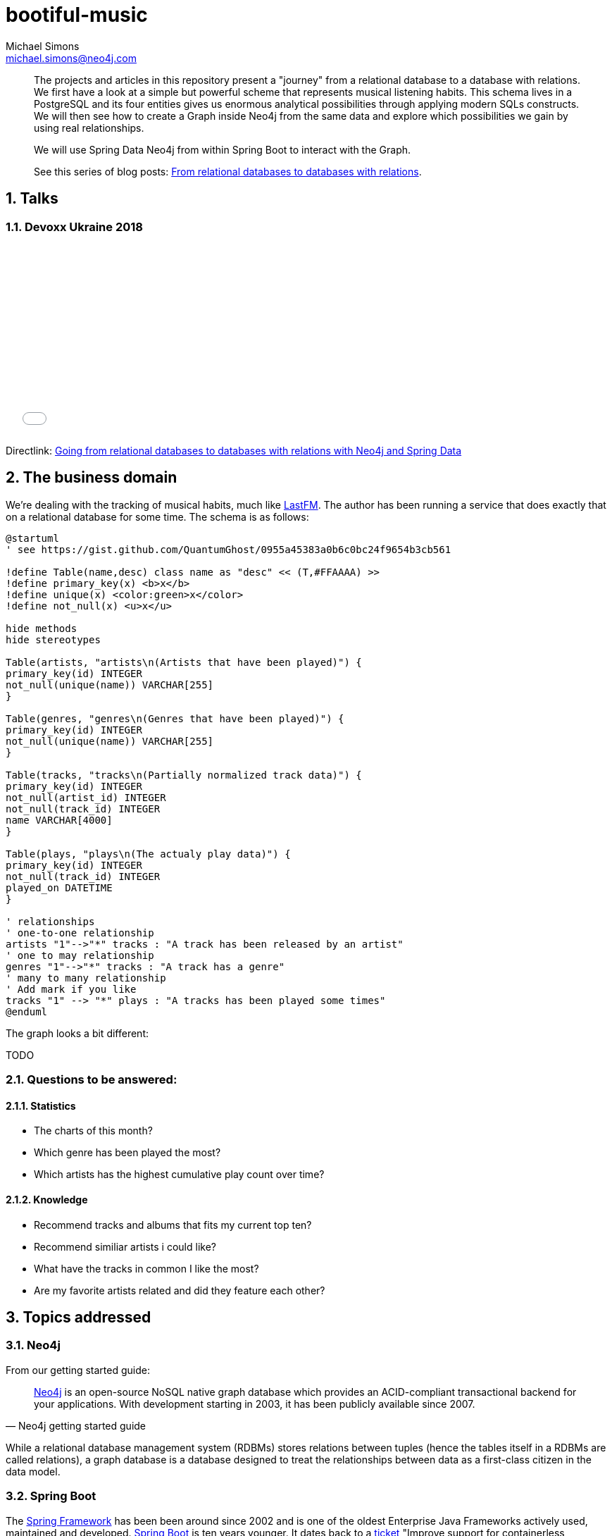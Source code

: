 = bootiful-music
Michael Simons <michael.simons@neo4j.com>
:doctype: article
:lang: en
:listing-caption: Listing
:source-highlighter: coderay
:icons: font
:sectlink: true
:sectanchors: true
:numbered: true
:xrefstyle: short

[abstract]
--
The projects and articles in this repository present a "journey" from a relational database to a database with relations.
We first have a look at a simple but powerful scheme that represents musical listening habits.
This schema lives in a PostgreSQL and its four entities gives us enormous analytical possibilities through applying modern SQLs constructs.
We will then see how to create a Graph inside Neo4j from the same data and explore which possibilities we gain by using real relationships.

We will use Spring Data Neo4j from within Spring Boot to interact with the Graph.


See this series of blog posts: https://info.michael-simons.eu/2018/10/11/from-relational-databases-to-databases-with-relations/[From relational databases to databases with relations].
--
== Talks

=== Devoxx Ukraine 2018

++++
<iframe id="talk_frame_428698" src="//speakerdeck.com/player/b1c410abf8044725acbcb997a73852df" width="480" height="269" style="border:0; padding:0; margin:0; background:transparent;" frameborder="0" allowtransparency="true" allowfullscreen="allowfullscreen" mozallowfullscreen="true" webkitallowfullscreen="true"></iframe>
++++

Directlink: https://speakerdeck.com/michaelsimons/going-from-relational-databases-to-databases-with-relations-with-neo4j-and-spring-data[Going from relational databases to databases with relations with Neo4j and Spring Data]

[[the-business-domain]]
== The business domain

We're dealing with the tracking of musical habits, much like https://www.last.fm[LastFM].
The author has been running a service that does exactly that on a relational database for some time.
The schema is as follows:

[plantuml, ogm-type-convers, png]
----
@startuml
' see https://gist.github.com/QuantumGhost/0955a45383a0b6c0bc24f9654b3cb561

!define Table(name,desc) class name as "desc" << (T,#FFAAAA) >>
!define primary_key(x) <b>x</b>
!define unique(x) <color:green>x</color>
!define not_null(x) <u>x</u>

hide methods
hide stereotypes

Table(artists, "artists\n(Artists that have been played)") {
primary_key(id) INTEGER
not_null(unique(name)) VARCHAR[255]
}

Table(genres, "genres\n(Genres that have been played)") {
primary_key(id) INTEGER
not_null(unique(name)) VARCHAR[255]
}

Table(tracks, "tracks\n(Partially normalized track data)") {
primary_key(id) INTEGER
not_null(artist_id) INTEGER
not_null(track_id) INTEGER
name VARCHAR[4000]
}

Table(plays, "plays\n(The actualy play data)") {
primary_key(id) INTEGER
not_null(track_id) INTEGER
played_on DATETIME
}

' relationships
' one-to-one relationship
artists "1"-->"*" tracks : "A track has been released by an artist"
' one to may relationship
genres "1"-->"*" tracks : "A track has a genre"
' many to many relationship
' Add mark if you like
tracks "1" --> "*" plays : "A tracks has been played some times"
@enduml
----

The graph looks a bit different:

TODO

=== Questions to be answered:

==== Statistics

* The charts of this month?
* Which genre has been played the most?
* Which artists has the highest cumulative play count over time?

==== Knowledge

* Recommend tracks and albums that fits my current top ten?
* Recommend similiar artists i could like?
* What have the tracks in common I like the most?
* Are my favorite artists related and did they feature each other?

== Topics addressed

=== Neo4j

From our getting started guide:

[quote, Neo4j getting started guide]
____
http://neo4j.org[Neo4j] is an open-source NoSQL native graph database which provides an ACID-compliant transactional backend for your applications.
With development starting in 2003, it has been publicly available since 2007.
____

While a relational database management system (RDBMs) stores relations between tuples (hence the tables itself in a RDBMs are called relations), a graph database is a database designed to treat the relationships between data as a first-class citizen in the data model.

=== Spring Boot

The https://en.wikipedia.org/wiki/Spring_Framework[Spring Framework] has been been around since 2002 and is one of the oldest Enterprise Java Frameworks actively used, maintained and developed.
https://spring.io/projects/spring-boot[Spring Boot] is ten years younger.
It dates back to a https://jira.spring.io/browse/SPR-9888[ticket] "Improve support for containerless application" which already describes important goals for the first release in April 2014.

* Fast start for all kind of development wit hSpring
* No generation of code or configuration
* Easily configurable from the outside
* Consistent component model
* Lots of non-functional feature out of the box, like metrics, health checks and so on
* Improve the developer experience with other Spring related projects

The deployment scenario most often used with Spring Boot applications are self-contained Jars, including batteries.
That is: Having all needed libraries with them, including a servlet container or similar when the application is a web-application of some kind.

=== Spring Data

Let's quote the http://projects.spring.io/spring-data/[Spring Data] site:

[quote, What is Spring Data]
____
http://projects.spring.io/spring-data/[Spring Data]’s mission is to provide a familiar and consistent, Spring-based programming model for data access while still retaining the special traits of the underlying data store.

It makes it easy to use data access technologies, relational and non-relational databases, map-reduce frameworks, and cloud-based data services.
____

Spring Data itself is an umbrella project with support for several, quite different datastores, reaching from classic RDBMs-systems over document- and key-value-stores to cloud based services.
Non-relational datastores certainly include Neo4j.

At the core of Spring Data lives the repository.
There are several sources for the repository pattern.
One is from Martin Fowlers https://martinfowler.com/eaaCatalog/repository.html[Patterns of Enterprise Application Architecture].

[quote, Edward Hieatt and Rob Mee, A repository]
____
Mediates between the domain and data mapping layers using a collection-like interface for accessing domain objects.
____

Further down the road we'll see why the distinction between domain and data mapping layer is important:
When discussing the relationship between Spring Data Neo4j (SDN) and Object Graph Mapping (OGM).

You'll find the repository pattern also prominent in http://dddcommunity.org/learning-ddd/what_is_ddd/[Domain Driven Design (DDD)].
That reference is very nicely explained by our own https://twitter.com/markhneedham[Mark Needham] here https://markhneedham.com/blog/2009/03/10/ddd-repository-not-only-for-databases/[DDD: Repository pattern].

Regardless whether you're using a relational database or a graph database, you can access your aggregate roots in a consistent way.
However, you still have to think yourself how build and create those aggregate roots.

Spring Data repositories and the entities defined therein also support events, auditing and more.
Some people fancy the dynamic query derivation from repository method names a lot.

For nearly every store, Spring Data also provides more low level access patterns, often in the form of a _XXXTemplate_ or _XXXOperations_.
We will also dive into that.

Spring Data relies on Springs Dependency Injection mechanism and brings in some dependencies.
It can be used without Spring Boot, but Spring Boot does a lot of useful autoconfiguration.

=== Neo4j OGM

https://github.com/neo4j/neo4j-ogm[Neo4j OGM] stands for _Object Graph Mapping_ and is used to mapped nodes, their properties and relationships return from a graph to Java objects.
 While it is much easier to map Nodes and their relationships from a graph database to a network of Java objects than mapping rows returned from a relational database to objects (See https://en.wikipedia.org/wiki/Object-relational_impedance_mismatch[Object-relational impedance mismatch]), there are still edge cases:

* Neo4j can be used without a scheme. How to map basically arbitrary nodes to Objects?
* Cypher and Neo4j provide great means to do all kinds of projections. How to map does?
* And most important: How to deal with possible endless paths between nodes?

We'll address all of those points.

== Building blocks

=== Modules

* `statsdb`: Plain java module that contains a Java DSL generated by https://www.jooq.org[jOOQ] for the relational schema described <<the-business-domain,here>>.
* `etl`: Some stored procedures for Neo4j that implement an "extract, transform and load" mechanism, connecting PostgreSQL and Neo4j
* `charts`: A revised version of https://github.com/michael-simons/bootiful-databases[bootiful-databases].
For your reference, an https://www.youtube.com/watch?v=4pwTd6NEuN0[english] and a https://www.youtube.com/watch?v=H42boeG5CUI[german talk] on that.
* `knowledge`: Finally, the Spring Boot and SDN based project that uses Neo4j to explore the relationship between artists, their tracks and albums.

=== Software needed

* Java 11+
* http://maven.apache.org[Maven] is bundled with our repositories
* Docker (https://www.docker.com/community-edition[Community edition]) or a version that is bundled with your OS.
* Java-IDE of your choice

=== Running the databases

To run the modules of this project, you have to have PostgreSQL database with some defined schemas up and running.
There's a Docker module and a Docker Compose file to help you with that.

NOTE: As this example uses Neo4j Enterprise edition, you have to accept the license by putting in a file named `neo4j-enterprise.env` into the `docker` directory containing the line `NEO4J_ACCEPT_LICENSE_AGREEMENT=yes`!

Please run `(cd docker && docker-compose -f docker-compose.yml -f docker-compose.default.yml up)` from the root of this project.
To stop the processes, use  `(cd docker && docker-compose stop)`.
This brings up both a PostgreSQL instance as well as a Neo4j instance with https://neo4j-contrib.github.io/neo4j-apoc-procedures/[APOC] already installed.
The modules itself can be build without running databases.
`statsdb` uses https://github.com/fabric8io/docker-maven-plugin[docker-maven-plugin] to bring up PostgreSQL for generating jOOOQ-Classes,
`etl` uses https://www.testcontainers.org[Testcontainers] to do the same for PostgresSQL during integration tests.
In addition it uses Neo4j test harness for an in-memory Neo4j instance.

== Further reading

* https://neo4j.com/developer/get-started/[Neo4j Getting started guide]
* https://spring.io/guides/gs/spring-boot/[Spring Boot Getting started guide]
* http://projects.spring.io/spring-data/[Spring Data]
* https://neo4j.com/whitepapers/graph-databases-beginners-ebook/[Graph Databases for beginners]
* https://www.packtpub.com/big-data-and-business-intelligence/learning-neo4j-3x-second-edition[Learning Neo4j 3.x]
* https://www.packtpub.com/application-development/learning-spring-boot-20-second-edition[Learning Spring Boot 2]


== About the author

Michael is a recognized Java Champions with more then 10 years experience with the Spring Framework.
He has been involed with Spring Boot right from the start.
Michael works at http://neo4j.org[Neo4j] in the Spring Data Neo4j and OGM.
Michael did all kinds of stuff with "crazy" SQL at his time before Neo4j.
That involved time series management for power usage in the deregulated German energy market as well as fascinating analysis of spatial data, especially related to utility network plans, on the physical level as well as the logical level.
The later would have been a perfect use-case for a Graph database like Neo4j:
Which electric circuits travel along which power rods? Where do they intersect? Are there single point of failures?

Those engagement are among the background for the first German book on http://springbootbuch.de[Spring Boot] and many SQL related talks (https://speakerdeck.com/michaelsimons/bootiful-database-centric-applications-with-jooq[english version] and https://speakerdeck.com/michaelsimons/bootiful-database-centric-applications-with-jooq[german version], both with video.

The world of Graphs (https://neo4j.com/blog/graphs-are-everywhere-possibilities/["Graphs are everywhere"]) is quite obvious in the real world.
In code and in a database, new to the author. Therefor this repository and articles may be able to address several things for different people:

* Getting an idea how to work with data stored in Neo4j
* What modern enterprise development with Spring Boot can look like
* Where Spring Data Neo4j can help you and where you might want to avoid it
